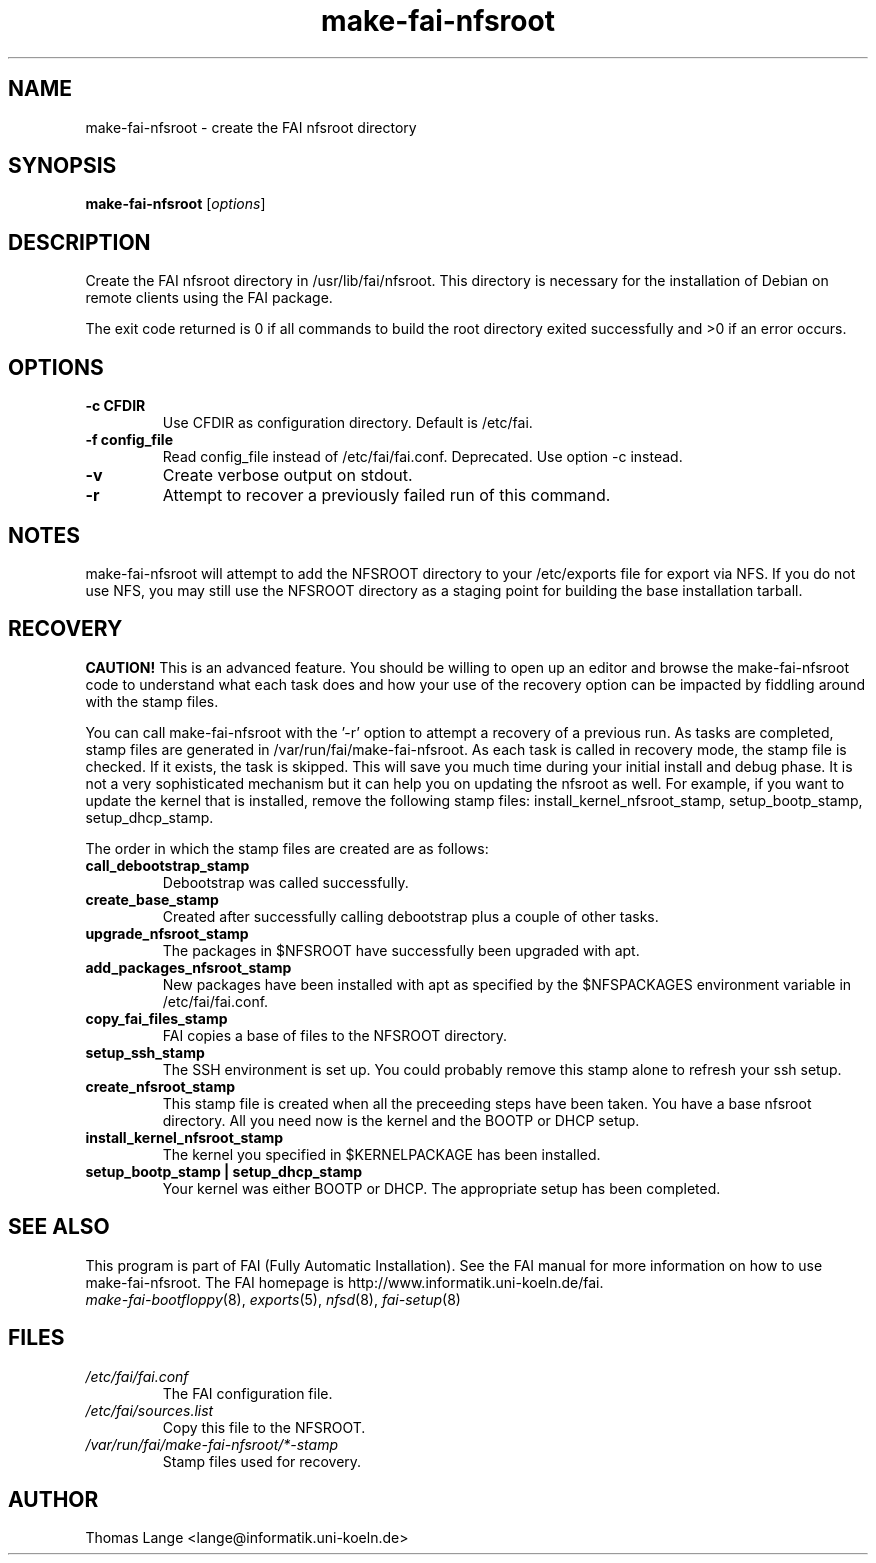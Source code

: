 .\"                                      Hey, EMACS: -*- nroff -*-
.if \n(zZ=1 .ig zZ
.if \n(zY=1 .ig zY
.TH make-fai-nfsroot 8 "7 july 2004" "FAI 2.6"
.de }1
.ds ]X \&\\*(]B\\
.nr )E 0
.if !"\\$1"" .nr )I \\$1n
.}f
.ll \\n(LLu
.in \\n()Ru+\\n(INu+\\n()Iu
.ti \\n(INu
.ie !\\n()Iu+\\n()Ru-\w\\*(]Xu-3p \{\\*(]X
.br\}
.el \\*(]X\h|\\n()Iu+\\n()Ru\c
.}f
..
.\"
.\" File Name macro.  This used to be `.PN', for Path Name,
.\" but Sun doesn't seem to like that very much.
.\"
.de FN
\fI\|\\$1\|\fP
..
.SH NAME
make-fai-nfsroot \- create the FAI nfsroot directory
.SH SYNOPSIS
.B make-fai-nfsroot
.RI [ options ]
.SH DESCRIPTION
Create the FAI nfsroot directory in /usr/lib/fai/nfsroot.  This directory is
necessary for the installation of Debian on remote clients using the FAI
package.

The exit code returned is 0 if all commands to build the root directory exited
successfully and >0 if an error occurs.
.SH OPTIONS
.TP
.B \-c CFDIR
Use CFDIR as configuration directory. Default is /etc/fai.
.TP
.B \-f config_file
Read config_file instead of /etc/fai/fai.conf. Deprecated. Use option -c instead.
.TP
.B \-v
Create verbose output on stdout.
.TP
.B \-r
Attempt to recover a previously failed run of this command.  

.SH NOTES
.PD 0
make-fai-nfsroot will attempt to add the NFSROOT directory to your /etc/exports
file for export via NFS.  If you do not use NFS, you may still use the NFSROOT
directory as a staging point for building the base installation tarball.  

.SH RECOVERY
.PD 0
.B CAUTION!
This is an advanced feature.  You should be willing to open up an
editor and browse the make-fai-nfsroot code to understand what each task
does and how your use of the recovery option can be impacted by fiddling
around with the stamp files.

You can call make-fai-nfsroot with the '-r' option to attempt a recovery of
a previous run.  As tasks are completed, stamp files are generated in
/var/run/fai/make-fai-nfsroot.  As each task is called in recovery mode, the
stamp file is checked.  If it exists, the task is skipped.  This will save
you much time during your initial install and debug phase.  It is not a very
sophisticated mechanism but it can help you on updating the nfsroot as
well.  For example, if you want to update the kernel that is installed,
remove the following stamp files: install_kernel_nfsroot_stamp,
setup_bootp_stamp, setup_dhcp_stamp.

The order in which the stamp files are created are as follows:

.TP
.B call_debootstrap_stamp
Debootstrap was called successfully.

.TP
.B create_base_stamp
Created after successfully calling debootstrap plus a couple of other tasks.

.TP
.B upgrade_nfsroot_stamp
The packages in $NFSROOT have successfully been upgraded with apt.

.TP
.B add_packages_nfsroot_stamp
New packages have been installed with apt as specified by the $NFSPACKAGES
environment variable in /etc/fai/fai.conf.

.TP
.B copy_fai_files_stamp
FAI copies a base of files to the NFSROOT directory.

.TP
.B setup_ssh_stamp
The SSH environment is set up.  You could probably remove this stamp alone
to refresh your ssh setup.

.TP
.B create_nfsroot_stamp
This stamp file is created when all the preceeding steps have been taken.
You have a base nfsroot directory.  All you need now is the kernel and the
BOOTP or DHCP setup.

.TP
.B install_kernel_nfsroot_stamp
The kernel you specified in $KERNELPACKAGE has been installed.

.TP
.B setup_bootp_stamp | setup_dhcp_stamp
Your kernel was either BOOTP or DHCP.  The appropriate setup has been completed.

.PD
.SH SEE ALSO
.PD 0
This program is part of FAI (Fully Automatic Installation).  See the FAI manual
for more information on how to use make-fai-nfsroot.  The FAI homepage is
http://www.informatik.uni-koeln.de/fai.
.TP
\fImake-fai-bootfloppy\fP(8), \fIexports\fP(5), \fInfsd\fP(8), \fIfai-setup\fP(8)
.PD
.SH FILES
.PD 0
.TP
.FN /etc/fai/fai.conf
The FAI configuration file.

.PD 0
.TP
.FN /etc/fai/sources.list
Copy this file to the NFSROOT.

.PD 0
.TP
.FN /var/run/fai/make-fai-nfsroot/*-stamp
Stamp files used for recovery.

.SH AUTHOR
Thomas Lange <lange@informatik.uni-koeln.de>
